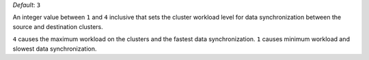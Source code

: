 .. reference/configuration.txt
.. reference/mongosync.txt

*Default*: ``3``

An integer value between ``1`` and ``4`` inclusive that sets the cluster
workload level for data synchronization between the source and
destination clusters.

``4`` causes the maximum workload on the clusters and the fastest data
synchronization. ``1`` causes minimum workload and slowest
data synchronization.
